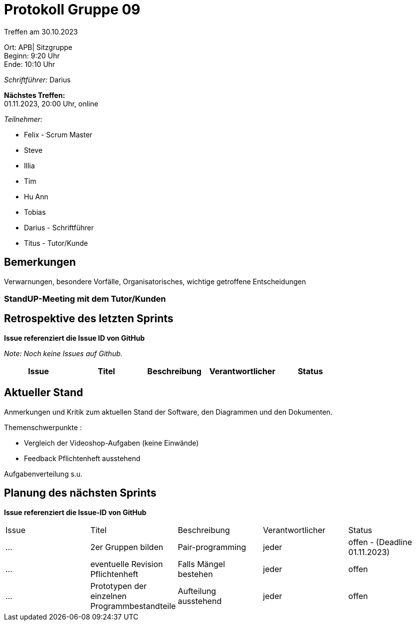 = Protokoll Gruppe 09

Treffen am 30.10.2023

Ort:      APB| Sitzgruppe +
Beginn:   9:20 Uhr +
Ende:     10:10 Uhr

__Schriftführer:__ Darius

*Nächstes Treffen:* +
01.11.2023, 20:00 Uhr, online

__Teilnehmer:__
//Tabellarisch oder Aufzählung, Kennzeichnung von Teilnehmern mit besonderer Rolle (z.B. Kunde)

- Felix - Scrum Master
- Steve
- Illia
- Tim
- Hu Ann
- Tobias
- Darius - Schriftführer

- Titus - Tutor/Kunde

== Bemerkungen
Verwarnungen, besondere Vorfälle, Organisatorisches, wichtige getroffene Entscheidungen

### StandUP-Meeting mit dem Tutor/Kunden

== Retrospektive des letzten Sprints
*Issue referenziert die Issue ID von GitHub*

[small]_Note: Noch keine Issues auf Github._


// See http://asciidoctor.org/docs/user-manual/=tables
[option="headers"]
|===
|Issue |Titel |Beschreibung |Verantwortlicher |Status


|===


== Aktueller Stand
Anmerkungen und Kritik zum aktuellen Stand der Software, den Diagrammen und den
Dokumenten.

Themenschwerpunkte :

- Vergleich der Videoshop-Aufgaben (keine Einwände)

- Feedback Pflichtenheft ausstehend

Aufgabenverteilung s.u.


== Planung des nächsten Sprints
*Issue referenziert die Issue-ID von GitHub*
[option="headers"]
|===
|Issue |Titel |Beschreibung |Verantwortlicher |Status
|... |2er Gruppen bilden |Pair-programming  |jeder |offen - (Deadline 01.11.2023)
|... |eventuelle Revision Pflichtenheft |Falls Mängel bestehen  |jeder |offen
|... |Prototypen der einzelnen Programmbestandteile |Aufteilung ausstehend|jeder |offen
|===

// See http://asciidoctor.org/docs/user-manual/=tables




